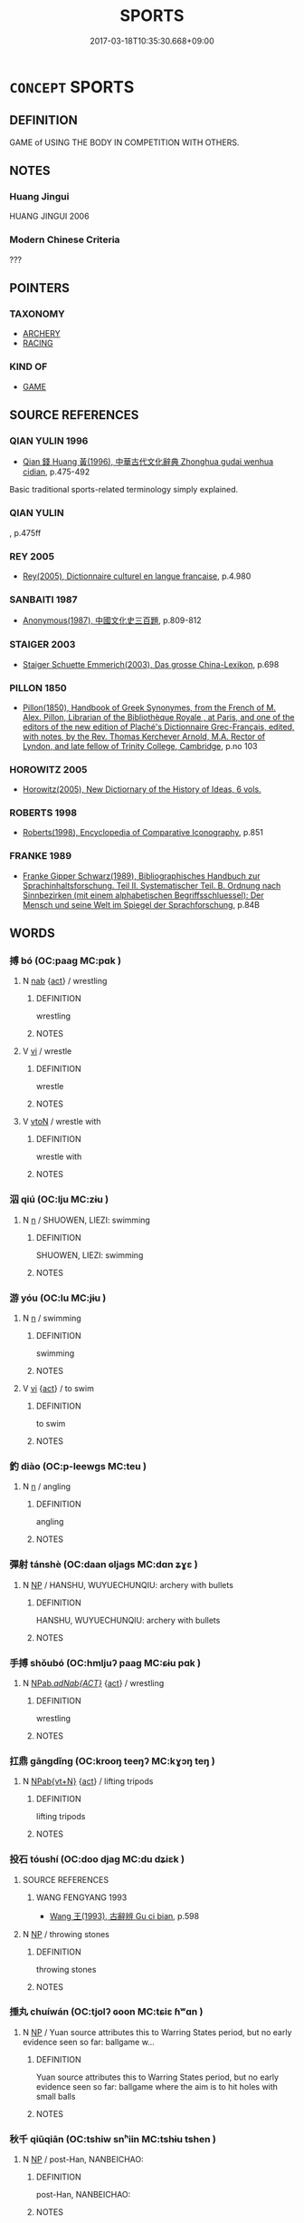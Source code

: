 # -*- mode: mandoku-tls-view -*-
#+TITLE: SPORTS
#+DATE: 2017-03-18T10:35:30.668+09:00        
#+STARTUP: content
* =CONCEPT= SPORTS
:PROPERTIES:
:CUSTOM_ID: uuid-03ca3b9c-0961-4724-bbb4-6cb3f7517f48
:SYNONYM+:  COMPETITIVE) GAME(S)
:SYNONYM+:  PHYSICAL RECREATION
:SYNONYM+:  PHYSICAL ACTIVITY
:SYNONYM+:  PHYSICAL EXERCISE
:SYNONYM+:  ATHLETICS
:SYNONYM+:  PASTIME
:TR_ZH: 體育
:END:
** DEFINITION

GAME of USING THE BODY IN COMPETITION WITH OTHERS.

** NOTES

*** Huang Jingui
HUANG JINGUI 2006

*** Modern Chinese Criteria
???

** POINTERS
*** TAXONOMY
 - [[tls:concept:ARCHERY][ARCHERY]]
 - [[tls:concept:RACING][RACING]]

*** KIND OF
 - [[tls:concept:GAME][GAME]]

** SOURCE REFERENCES
*** QIAN YULIN 1996
 - [[cite:QIAN-YULIN-1996][Qian 錢 Huang 黃(1996), 中華古代文化辭典 Zhonghua gudai wenhua cidian]], p.475-492


Basic traditional sports-related terminology simply explained.

*** QIAN YULIN
, p.475ff

*** REY 2005
 - [[cite:REY-2005][Rey(2005), Dictionnaire culturel en langue francaise]], p.4.980

*** SANBAITI 1987
 - [[cite:SANBAITI-1987][Anonymous(1987), 中國文化史三百題]], p.809-812

*** STAIGER 2003
 - [[cite:STAIGER-2003][Staiger Schuette Emmerich(2003), Das grosse China-Lexikon]], p.698

*** PILLON 1850
 - [[cite:PILLON-1850][Pillon(1850), Handbook of Greek Synonymes, from the French of M. Alex. Pillon, Librarian of the Bibliothèque Royale , at Paris, and one of the editors of the new edition of Plaché's Dictionnaire Grec-Français, edited, with notes, by the Rev. Thomas Kerchever Arnold, M.A. Rector of Lyndon, and late fellow of Trinity College, Cambridge]], p.no 103

*** HOROWITZ 2005
 - [[cite:HOROWITZ-2005][Horowitz(2005), New Dictiornary of the History of Ideas, 6 vols.]]
*** ROBERTS 1998
 - [[cite:ROBERTS-1998][Roberts(1998), Encyclopedia of Comparative Iconography]], p.851

*** FRANKE 1989
 - [[cite:FRANKE-1989][Franke Gipper Schwarz(1989), Bibliographisches Handbuch zur Sprachinhaltsforschung. Teil II. Systematischer Teil. B. Ordnung nach Sinnbezirken (mit einem alphabetischen Begriffsschluessel): Der Mensch und seine Welt im Spiegel der Sprachforschung]], p.84B

** WORDS
   :PROPERTIES:
   :VISIBILITY: children
   :END:
*** 搏 bó (OC:paaɡ MC:pɑk )
:PROPERTIES:
:CUSTOM_ID: uuid-566825a0-8c70-4ce2-a527-fc471f6f1811
:Char+: 搏(64,10/13) 
:GY_IDS+: uuid-8c9beba5-c114-49d5-babc-d662f6c472f7
:PY+: bó     
:OC+: paaɡ     
:MC+: pɑk     
:END: 
**** N [[tls:syn-func::#uuid-76be1df4-3d73-4e5f-bbc2-729542645bc8][nab]] {[[tls:sem-feat::#uuid-f55cff2f-f0e3-4f08-a89c-5d08fcf3fe89][act]]} / wrestling
:PROPERTIES:
:CUSTOM_ID: uuid-ce13770b-25ad-44ea-a6de-6f59d4103c47
:WARRING-STATES-CURRENCY: 2
:END:
****** DEFINITION

wrestling

****** NOTES

**** V [[tls:syn-func::#uuid-c20780b3-41f9-491b-bb61-a269c1c4b48f][vi]] / wrestle
:PROPERTIES:
:CUSTOM_ID: uuid-a880c779-a3f2-4f2b-8e47-c08f6e2b06d2
:WARRING-STATES-CURRENCY: 3
:END:
****** DEFINITION

wrestle

****** NOTES

**** V [[tls:syn-func::#uuid-fbfb2371-2537-4a99-a876-41b15ec2463c][vtoN]] / wrestle with
:PROPERTIES:
:CUSTOM_ID: uuid-605808c6-b437-45de-bd4b-19b3436fdae4
:WARRING-STATES-CURRENCY: 4
:END:
****** DEFINITION

wrestle with

****** NOTES

*** 泅 qiú (OC:lju MC:zɨu )
:PROPERTIES:
:CUSTOM_ID: uuid-85f2a819-4193-478f-8cfe-49df6da85d03
:Char+: 泅(85,5/8) 
:GY_IDS+: uuid-65c50d92-cf65-4c7f-96fe-96c3f75590aa
:PY+: qiú     
:OC+: lju     
:MC+: zɨu     
:END: 
**** N [[tls:syn-func::#uuid-8717712d-14a4-4ae2-be7a-6e18e61d929b][n]] / SHUOWEN, LIEZI: swimming
:PROPERTIES:
:CUSTOM_ID: uuid-22727bd8-ccc9-4532-9440-789acce56795
:WARRING-STATES-CURRENCY: 1
:END:
****** DEFINITION

SHUOWEN, LIEZI: swimming

****** NOTES

*** 游 yóu (OC:lu MC:jɨu )
:PROPERTIES:
:CUSTOM_ID: uuid-e3c352a5-7f38-4c3c-bea3-e264eac305bc
:Char+: 游(85,9/12) 
:GY_IDS+: uuid-283cffdc-5070-4a60-85f5-cbd863236a72
:PY+: yóu     
:OC+: lu     
:MC+: jɨu     
:END: 
**** N [[tls:syn-func::#uuid-8717712d-14a4-4ae2-be7a-6e18e61d929b][n]] / swimming
:PROPERTIES:
:CUSTOM_ID: uuid-d567c281-a3ed-46c6-8ecf-9d58a34360ed
:WARRING-STATES-CURRENCY: 4
:END:
****** DEFINITION

swimming

****** NOTES

**** V [[tls:syn-func::#uuid-c20780b3-41f9-491b-bb61-a269c1c4b48f][vi]] {[[tls:sem-feat::#uuid-f55cff2f-f0e3-4f08-a89c-5d08fcf3fe89][act]]} / to swim
:PROPERTIES:
:CUSTOM_ID: uuid-d2d4db0f-c981-459e-b036-46805149c65d
:END:
****** DEFINITION

to swim

****** NOTES

*** 釣 diào (OC:p-leewɡs MC:teu )
:PROPERTIES:
:CUSTOM_ID: uuid-820406db-119c-4359-8509-bb5b7d97fc1f
:Char+: 釣(167,3/11) 
:GY_IDS+: uuid-273f9c32-de38-4b5f-9ee0-5c6968c0c7ea
:PY+: diào     
:OC+: p-leewɡs     
:MC+: teu     
:END: 
**** N [[tls:syn-func::#uuid-8717712d-14a4-4ae2-be7a-6e18e61d929b][n]] / angling
:PROPERTIES:
:CUSTOM_ID: uuid-725eba60-b1fe-48b9-ba57-d715cbb1c334
:WARRING-STATES-CURRENCY: 2
:END:
****** DEFINITION

angling

****** NOTES

*** 彈射 tánshè (OC:daan ɢljaɡs MC:dɑn ʑɣɛ )
:PROPERTIES:
:CUSTOM_ID: uuid-c7f5d3bd-8bd2-4c12-bff7-6acebaaf5390
:Char+: 彈(57,12/15) 射(41,7/10) 
:GY_IDS+: uuid-90e61237-a827-4660-8f7d-bf98e320dd7e uuid-d079f40d-bb61-4ea8-91ea-1d5ddc070a8c
:PY+: tán shè    
:OC+: daan ɢljaɡs    
:MC+: dɑn ʑɣɛ    
:END: 
**** N [[tls:syn-func::#uuid-a8e89bab-49e1-4426-b230-0ec7887fd8b4][NP]] / HANSHU, WUYUECHUNQIU: archery with bullets
:PROPERTIES:
:CUSTOM_ID: uuid-20b2e3cc-a0ec-4ed2-b51a-091125f92c20
:WARRING-STATES-CURRENCY: 2
:END:
****** DEFINITION

HANSHU, WUYUECHUNQIU: archery with bullets

****** NOTES

*** 手搏 shǒubó (OC:hmljuʔ paaɡ MC:ɕɨu pɑk )
:PROPERTIES:
:CUSTOM_ID: uuid-45248294-a615-4ae6-8d48-db5cb33773a2
:Char+: 手(64,0/4) 搏(64,10/13) 
:GY_IDS+: uuid-005e2d6e-3ed2-4790-8c36-b2081e6d928d uuid-8c9beba5-c114-49d5-babc-d662f6c472f7
:PY+: shǒu bó    
:OC+: hmljuʔ paaɡ    
:MC+: ɕɨu pɑk    
:END: 
**** N [[tls:syn-func::#uuid-59ea5fde-d1eb-4c95-8ac2-6f8b93e6a67d][NPab/.adNab{ACT}/]] {[[tls:sem-feat::#uuid-f55cff2f-f0e3-4f08-a89c-5d08fcf3fe89][act]]} / wrestling
:PROPERTIES:
:CUSTOM_ID: uuid-732172b2-786e-4091-a3ba-3f2687f3f4e1
:WARRING-STATES-CURRENCY: 3
:END:
****** DEFINITION

wrestling

****** NOTES

*** 扛鼎 gāngdǐng (OC:krooŋ teeŋʔ MC:kɣɔŋ teŋ )
:PROPERTIES:
:CUSTOM_ID: uuid-5c507dbc-aecc-47cf-a9d7-2b8083e6fb72
:Char+: 扛(64,3/6) 鼎(206,0/13) 
:GY_IDS+: uuid-bbd5feb3-416c-4ef1-8ec2-2c080d492681 uuid-608a6f46-19b7-498f-918f-8b89190f0d9c
:PY+: gāng dǐng    
:OC+: krooŋ teeŋʔ    
:MC+: kɣɔŋ teŋ    
:END: 
**** N [[tls:syn-func::#uuid-6d676758-78f4-48b1-8ba8-cda6cc43a0c2][NPab{vt+N}]] {[[tls:sem-feat::#uuid-f55cff2f-f0e3-4f08-a89c-5d08fcf3fe89][act]]} / lifting tripods
:PROPERTIES:
:CUSTOM_ID: uuid-8f74640d-b17e-47ef-a785-158dbf2a3b06
:WARRING-STATES-CURRENCY: 4
:END:
****** DEFINITION

lifting tripods

****** NOTES

*** 投石 tóushí (OC:doo djaɡ MC:du dʑiɛk )
:PROPERTIES:
:CUSTOM_ID: uuid-0a8bc904-d005-4e52-a908-eeb192e7f3d0
:Char+: 投(64,4/7) 石(112,0/5) 
:GY_IDS+: uuid-0174354e-3eea-49d7-a9d6-d3040cca221f uuid-f4c5444b-0e26-482b-a1b0-73d1ac0ad43f
:PY+: tóu shí    
:OC+: doo djaɡ    
:MC+: du dʑiɛk    
:END: 
**** SOURCE REFERENCES
***** WANG FENGYANG 1993
 - [[cite:WANG-FENGYANG-1993][Wang 王(1993), 古辭辨 Gu ci bian]], p.598

**** N [[tls:syn-func::#uuid-a8e89bab-49e1-4426-b230-0ec7887fd8b4][NP]] / throwing stones
:PROPERTIES:
:CUSTOM_ID: uuid-4ca96678-ebd8-4517-b237-c02dc423040d
:WARRING-STATES-CURRENCY: 3
:END:
****** DEFINITION

throwing stones

****** NOTES

*** 捶丸 chuíwán (OC:tjolʔ ɢoon MC:tɕiɛ ɦʷɑn )
:PROPERTIES:
:CUSTOM_ID: uuid-9eeb5feb-eefd-40dc-95c1-437939f08ecf
:Char+: 捶(64,8/11) 丸(3,2/3) 
:GY_IDS+: uuid-cdec1a69-e894-43f5-90c0-c66714f93249 uuid-3879cdce-e44b-494a-bfde-4815f43eebf4
:PY+: chuí wán    
:OC+: tjolʔ ɢoon    
:MC+: tɕiɛ ɦʷɑn    
:END: 
**** N [[tls:syn-func::#uuid-a8e89bab-49e1-4426-b230-0ec7887fd8b4][NP]] / Yuan source attributes this to Warring States period, but no early evidence seen so far: ballgame w...
:PROPERTIES:
:CUSTOM_ID: uuid-71758e90-0ae8-4c1f-a676-c4d7d8f14ba5
:WARRING-STATES-CURRENCY: 0
:END:
****** DEFINITION

Yuan source attributes this to Warring States period, but no early evidence seen so far: ballgame where the aim is to hit holes with small balls

****** NOTES

*** 秋千 qiūqiān (OC:tshiw snʰiin MC:tshɨu tshen )
:PROPERTIES:
:CUSTOM_ID: uuid-04321042-f3cf-40b8-9cb5-193091858f8c
:Char+: 秋(115,4/9) 千(24,1/3) 
:GY_IDS+: uuid-45448c6e-c9ed-4a30-89c9-e6f4b9142545 uuid-f8fe7cb5-faea-4943-b003-8338a85bac09
:PY+: qiū qiān    
:OC+: tshiw snʰiin    
:MC+: tshɨu tshen    
:END: 
**** N [[tls:syn-func::#uuid-a8e89bab-49e1-4426-b230-0ec7887fd8b4][NP]] / post-Han, NANBEICHAO:
:PROPERTIES:
:CUSTOM_ID: uuid-cc2df023-8ee7-4bf2-92c4-068abcb866f6
:WARRING-STATES-CURRENCY: 0
:END:
****** DEFINITION

post-Han, NANBEICHAO:

****** NOTES

*** 角抵 jiǎodǐ (OC:krooɡ tiilʔ MC:kɣɔk tei )
:PROPERTIES:
:CUSTOM_ID: uuid-996e571f-cc46-482c-93fd-5948ae5eff68
:Char+: 角(148,0/7) 抵(64,5/8) 
:GY_IDS+: uuid-317dadc8-4c98-4312-b5c4-f4a805ec90eb uuid-6bbdabe6-db6c-4100-811b-c34f87c0d48c
:PY+: jiǎo dǐ    
:OC+: krooɡ tiilʔ    
:MC+: kɣɔk tei    
:END: 
**** N [[tls:syn-func::#uuid-8717712d-14a4-4ae2-be7a-6e18e61d929b][n]] / HAN: game between two persons
:PROPERTIES:
:CUSTOM_ID: uuid-268b7126-c75d-4508-ac18-fb82c1111e52
:WARRING-STATES-CURRENCY: 2
:END:
****** DEFINITION

HAN: game between two persons

****** NOTES

*** 超距 chāojù (OC:khrlew ɡaʔ MC:ʈhiɛu gi̯ɤ )
:PROPERTIES:
:CUSTOM_ID: uuid-6ac4aa0a-e3bf-4ad6-8dc1-d07998ab0e49
:Char+: 超(156,5/12) 距(157,5/12) 
:GY_IDS+: uuid-16589096-850e-437b-8f41-9fe144f360ef uuid-1d39951a-f360-4f78-9c1f-863bb2ad408c
:PY+: chāo jù    
:OC+: khrlew ɡaʔ    
:MC+: ʈhiɛu gi̯ɤ    
:END: 
**** N [[tls:syn-func::#uuid-a8e89bab-49e1-4426-b230-0ec7887fd8b4][NP]] / long jump
:PROPERTIES:
:CUSTOM_ID: uuid-570b8200-834a-4fdc-ad66-a49ae8a324a8
:WARRING-STATES-CURRENCY: 3
:END:
****** DEFINITION

long jump

****** NOTES

*** 蹴鞠 cùjū (OC:tshuɡ kuɡ MC:tshuk kuk )
:PROPERTIES:
:CUSTOM_ID: uuid-c66e290f-3f8a-4719-9fee-601c50b810e5
:Char+: 蹴(157,12/19) 鞠(177,8/17) 
:GY_IDS+: uuid-dd0964ed-29b7-4246-8edf-b7161e5bc8b3 uuid-697a6ad4-0f5a-4419-94d9-3c81cf64f0fb
:PY+: cù jū    
:OC+: tshuɡ kuɡ    
:MC+: tshuk kuk    
:END: 
**** N [[tls:syn-func::#uuid-a8e89bab-49e1-4426-b230-0ec7887fd8b4][NP]] / Chinese football. See VOGEL 1999
:PROPERTIES:
:CUSTOM_ID: uuid-3bddaa3a-b0ac-489f-9d21-c63db30f1bf0
:WARRING-STATES-CURRENCY: 3
:END:
****** DEFINITION

Chinese football. See VOGEL 1999

****** NOTES

*** 五禽戲 wǔqínxì (OC:ŋaaʔ ɡrɯm qhras MC:ŋuo̝ gim hiɛ )
:PROPERTIES:
:CUSTOM_ID: uuid-aa4ebeb3-c1a4-4869-b988-c13bac269a17
:Char+: 五(7,2/4) 禽(114,8/13) 戲(62,13/17) 
:GY_IDS+: uuid-51845144-3245-439c-9701-95c63f8e4500 uuid-1af44fc2-3804-4aed-8b04-feaed78265c3 uuid-107c9ee4-14f2-429b-89d1-837b76d666cb
:PY+: wǔ qín xì   
:OC+: ŋaaʔ ɡrɯm qhras   
:MC+: ŋuo̝ gim hiɛ   
:END: 
**** N [[tls:syn-func::#uuid-e144e5f3-6f48-434b-ad41-3e76234cca69][NP{N1adN2}]] / game involving imitating five kinds of wild animals
:PROPERTIES:
:CUSTOM_ID: uuid-03660268-e9e0-4032-87f1-6354a7e8efec
:WARRING-STATES-CURRENCY: 2
:END:
****** DEFINITION

game involving imitating five kinds of wild animals

****** NOTES

** BIBLIOGRAPHY
bibliography:../core/tlsbib.bib
